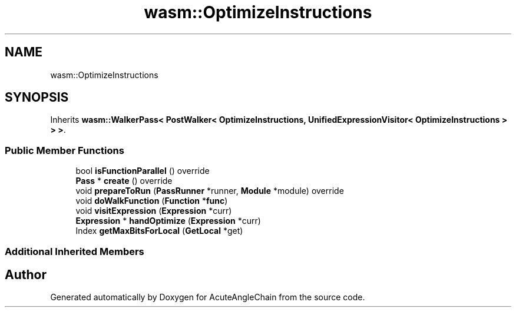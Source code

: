 .TH "wasm::OptimizeInstructions" 3 "Sun Jun 3 2018" "AcuteAngleChain" \" -*- nroff -*-
.ad l
.nh
.SH NAME
wasm::OptimizeInstructions
.SH SYNOPSIS
.br
.PP
.PP
Inherits \fBwasm::WalkerPass< PostWalker< OptimizeInstructions, UnifiedExpressionVisitor< OptimizeInstructions > > >\fP\&.
.SS "Public Member Functions"

.in +1c
.ti -1c
.RI "bool \fBisFunctionParallel\fP () override"
.br
.ti -1c
.RI "\fBPass\fP * \fBcreate\fP () override"
.br
.ti -1c
.RI "void \fBprepareToRun\fP (\fBPassRunner\fP *runner, \fBModule\fP *module) override"
.br
.ti -1c
.RI "void \fBdoWalkFunction\fP (\fBFunction\fP *\fBfunc\fP)"
.br
.ti -1c
.RI "void \fBvisitExpression\fP (\fBExpression\fP *curr)"
.br
.ti -1c
.RI "\fBExpression\fP * \fBhandOptimize\fP (\fBExpression\fP *curr)"
.br
.ti -1c
.RI "Index \fBgetMaxBitsForLocal\fP (\fBGetLocal\fP *get)"
.br
.in -1c
.SS "Additional Inherited Members"


.SH "Author"
.PP 
Generated automatically by Doxygen for AcuteAngleChain from the source code\&.

